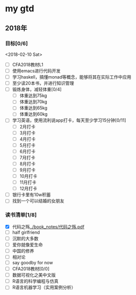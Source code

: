 * my gtd

** 2018年

*** 目标[0/6]
<2018-02-10 Sat>
    - [ ] CFA2018教材L1
    - [ ] 使用emacs进行代码开发
    - [ ] 学习haskell，搞懂monad等概念，能够将其在实际工作中应用
    - [ ] 至少读20本书，并进行知识管理
    - [ ] 锻炼身体，减轻体重[0/4]
      - [ ] 体重达到75kg
      - [ ] 体重达到70kg
      - [ ] 体重达到65kg
      - [ ] 体重达到60kg
    - [ ] 学习英语，使用流利说app打卡，每天至少学习15分钟[0/11]
      - [ ] 2月打卡
      - [ ] 3月打卡
      - [ ] 4月打卡
      - [ ] 5月打卡
      - [ ] 6月打卡
      - [ ] 7月打卡
      - [ ] 8月打卡
      - [ ] 9月打卡
      - [ ] 10月打卡
      - [ ] 11月打卡
      - [ ] 12月打卡
    - [ ] 银行卡里有10w积蓄
    - [ ] 找到一个可以结婚的女朋友
      
*** 读书清单[1/8]
    - [X] 代码之殇[[../book_notes/代码之殇.pdf]]
    - [ ] half girlfriend
    - [ ] 沉默的大多数
    - [ ] 爱你就像爱生命
    - [ ] 中国的修养
    - [ ] 相对论
    - [ ] say goodby for now
    - [ ] CFA2018教材[0/0]
    - [ ] 数据可视化之美中文版 
    - [ ] R语言的科学编程与仿真
    - [ ] R语言机器学习（实用案例分析）
